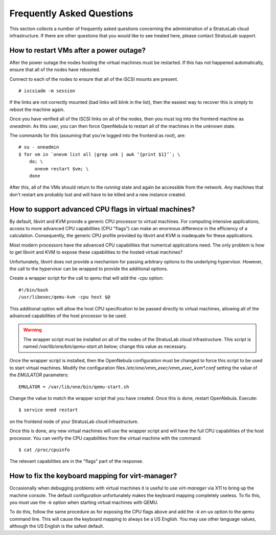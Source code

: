 Frequently Asked Questions
==========================

This section collects a number of frequently asked questions
concerning the administration of a StratusLab cloud infrastructure.
If there are other questions that you would like to see treated here,
please contact StratusLab support.

How to restart VMs after a power outage?
----------------------------------------

After the power outage the nodes hosting the virtual machines must be
restarted.  If this has not happened automatically, ensure that all of
the nodes have rebooted.

Connect to each of the nodes to ensure that all of the iSCSI mounts
are present.

::

    # iscsiadm -m session

If the links are not correctly mounted (bad links will blink in the
list), then the easiest way to recover this is simply to reboot the
machine again. 

Once you have verified all of the iSCSI links on all of the nodes,
then you must log into the frontend machine as `oneadmin`.  As this
user, you can then force OpenNebula to restart all of the machines in
the `unknown` state.

The commands for this (assuming that you're logged into the frontend
as `root`), are:

::

    # su - oneadmin
    $ for vm in `onevm list all |grep unk | awk ‘{print $1}’`; \
        do; \
          onevm restart $vm; \
        done 

After this, all of the VMs should return to the `running` state and
again be accessible from the network.  Any machines that don't restart
are probably lost and will have to be killed and a new instance
created.

How to support advanced CPU flags in virtual machines?
------------------------------------------------------

By default, libvirt and KVM provide a generic CPU processor to virtual
machines.  For computing intensive applications, access to more
advanced CPU capabilities (CPU "flags") can make an enormous
difference in the efficiency of a calculation.  Consequently, the
generic CPU profile provided by libvirt and KVM is inadequate for
these applications.

Most modern processors have the advanced CPU capabilities that
numerical applications need.  The only problem is how to get libvirt
and KVM to expose these capabilities to the hosted virtual machines?

Unfortunately, libvirt does not provide a mechanism for passing
arbitrary options to the underlying hypervisor.  However, the call to
the hypervisor can be wrapped to provide the additional options.

Create a wrapper script for the call to `qemu` that will add the
`-cpu` option:

::

    #!/bin/bash
    /usr/libexec/qemu-kvm -cpu host $@

This additional option will allow the host CPU specification to be
passed directly to virtual machines, allowing all of the advanced
capabilities of the host processor to be used.

.. warning::

    The wrapper script must be installed on all of the nodes of the
    StratusLab cloud infrastructure.  This script is named
    `/var/lib/one/bin/qemu-start.sh` below; change this value as
    necessary.

Once the wrapper script is installed, then the OpenNebula
configuration must be changed to force this script to be used to start
virtual machines.  Modify the configuration files
`/etc/one/vmm_exec/vmm_exec_kvm*.conf` setting the value of the
`EMULATOR` parameters::

    EMULATOR = /var/lib/one/bin/qemu-start.sh

Change the value to match the wrapper script that you have created.
Once this is done, restart OpenNebula.  Execute::

    $ service oned restart

on the frontend node of your StratusLab cloud infrastructure.

Once this is done, any new virtual machines will use the wrapper
script and will have the full CPU capabilities of the host
processor. You can verify the CPU capabilities from the virtual
machine with the command::

    $ cat /proc/cpuinfo

The relevant capabilities are in the "flags" part of the response. 

How to fix the keyboard mapping for virt-manager?
-------------------------------------------------

Occasionally when debugging problems with virtual machines it is
useful to use `virt-manager` via X11 to bring up the machine console.
The default configuration unfortunately makes the keyboard mapping
completely useless.  To fix this, you must use the `-k` option when
starting virtual machines with QEMU.

To do this, follow the same procedure as for exposing the CPU flags
above and add the `-k en-us` option to the qemu command line.  This
will cause the keyboard mapping to always be a US English.  You may
use other language values, although the US English is the safest
default.
